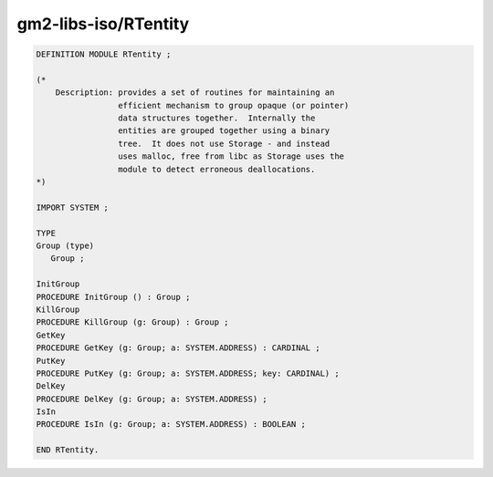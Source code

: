 .. _gm2-libs-iso-rtentity:

gm2-libs-iso/RTentity
^^^^^^^^^^^^^^^^^^^^^

.. code-block:: modula2

  DEFINITION MODULE RTentity ;

  (*
      Description: provides a set of routines for maintaining an
                   efficient mechanism to group opaque (or pointer)
                   data structures together.  Internally the
                   entities are grouped together using a binary
                   tree.  It does not use Storage - and instead
                   uses malloc, free from libc as Storage uses the
                   module to detect erroneous deallocations.
  *)

  IMPORT SYSTEM ;

  TYPE
  Group (type)
     Group ;

  InitGroup
  PROCEDURE InitGroup () : Group ;
  KillGroup
  PROCEDURE KillGroup (g: Group) : Group ;
  GetKey
  PROCEDURE GetKey (g: Group; a: SYSTEM.ADDRESS) : CARDINAL ;
  PutKey
  PROCEDURE PutKey (g: Group; a: SYSTEM.ADDRESS; key: CARDINAL) ;
  DelKey
  PROCEDURE DelKey (g: Group; a: SYSTEM.ADDRESS) ;
  IsIn
  PROCEDURE IsIn (g: Group; a: SYSTEM.ADDRESS) : BOOLEAN ;

  END RTentity.


